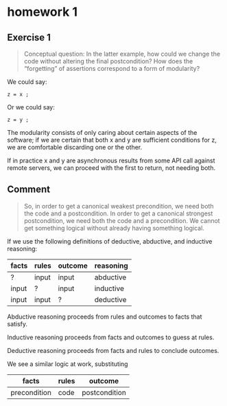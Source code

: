 * homework 1

** Exercise 1

#+begin_quote
Conceptual question: In the latter example, how could we change the
code without altering the final postcondition? How does the
“forgetting” of assertions correspond to a form of modularity?
#+end_quote

We could say:

#+begin_src
  z = x ;
#+end_src

Or we could say:

#+begin_src
  z = y ;
#+end_src

The modularity consists of only caring about certain aspects of the software; if we are certain that both x and y are sufficient conditions for z, we are comfortable discarding one or the other.

If in practice x and y are asynchronous results from some API call against remote servers, we can proceed with the first to return, not needing both.

** Comment

#+begin_quote
So, in order to get a canonical weakest precondition, we need both the
code and a postcondition. In order to get a canonical strongest
postcondition, we need both the code and a precondition. We cannot get
something logical without already having something logical.
#+end_quote

If we use the following definitions of deductive, abductive, and
inductive reasoning:

| facts | rules | outcome | reasoning |
|-------+-------+---------+-----------|
| ?     | input | input   | abductive |
| input | ?     | input   | inductive |
| input | input | ?       | deductive |

Abductive reasoning proceeds from rules and outcomes to facts that satisfy.

Inductive reasoning proceeds from facts and outcomes to guess at rules.

Deductive reasoning proceeds from facts and rules to conclude outcomes.

We see a similar logic at work, substituting

| facts        | rules | outcome       |
|--------------+-------+---------------|
| precondition | code  | postcondition |


